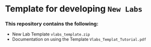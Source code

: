 * Template for developing =New Labs=
*** This repository contains the following:
+ New Lab Template =vlabs_template.zip=
+ Documentation on using the Template =Vlabs_Templat_Tutorial.pdf=